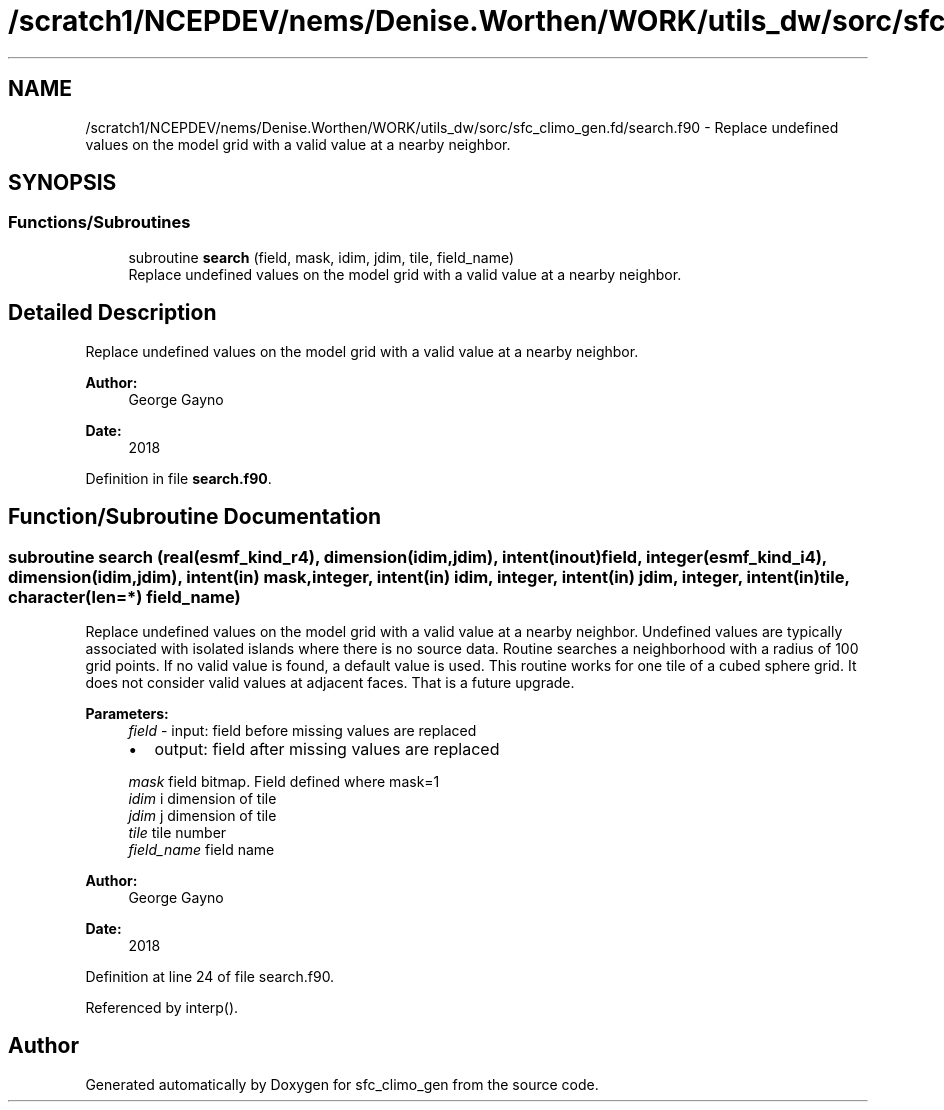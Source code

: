 .TH "/scratch1/NCEPDEV/nems/Denise.Worthen/WORK/utils_dw/sorc/sfc_climo_gen.fd/search.f90" 3 "Mon May 13 2024" "Version 1.13.0" "sfc_climo_gen" \" -*- nroff -*-
.ad l
.nh
.SH NAME
/scratch1/NCEPDEV/nems/Denise.Worthen/WORK/utils_dw/sorc/sfc_climo_gen.fd/search.f90 \- Replace undefined values on the model grid with a valid value at a nearby neighbor\&.  

.SH SYNOPSIS
.br
.PP
.SS "Functions/Subroutines"

.in +1c
.ti -1c
.RI "subroutine \fBsearch\fP (field, mask, idim, jdim, tile, field_name)"
.br
.RI "Replace undefined values on the model grid with a valid value at a nearby neighbor\&. "
.in -1c
.SH "Detailed Description"
.PP 
Replace undefined values on the model grid with a valid value at a nearby neighbor\&. 


.PP
\fBAuthor:\fP
.RS 4
George Gayno 
.RE
.PP
\fBDate:\fP
.RS 4
2018 
.RE
.PP

.PP
Definition in file \fBsearch\&.f90\fP\&.
.SH "Function/Subroutine Documentation"
.PP 
.SS "subroutine search (real(esmf_kind_r4), dimension(idim,jdim), intent(inout) field, integer(esmf_kind_i4), dimension(idim,jdim), intent(in) mask, integer, intent(in) idim, integer, intent(in) jdim, integer, intent(in) tile, character(len=*) field_name)"

.PP
Replace undefined values on the model grid with a valid value at a nearby neighbor\&. Undefined values are typically associated with isolated islands where there is no source data\&. Routine searches a neighborhood with a radius of 100 grid points\&. If no valid value is found, a default value is used\&. This routine works for one tile of a cubed sphere grid\&. It does not consider valid values at adjacent faces\&. That is a future upgrade\&.
.PP
\fBParameters:\fP
.RS 4
\fIfield\fP - input: field before missing values are replaced
.IP "\(bu" 2
output: field after missing values are replaced 
.PP
.br
\fImask\fP field bitmap\&. Field defined where mask=1 
.br
\fIidim\fP i dimension of tile 
.br
\fIjdim\fP j dimension of tile 
.br
\fItile\fP tile number 
.br
\fIfield_name\fP field name 
.RE
.PP
\fBAuthor:\fP
.RS 4
George Gayno 
.RE
.PP
\fBDate:\fP
.RS 4
2018 
.RE
.PP

.PP
Definition at line 24 of file search\&.f90\&.
.PP
Referenced by interp()\&.
.SH "Author"
.PP 
Generated automatically by Doxygen for sfc_climo_gen from the source code\&.
